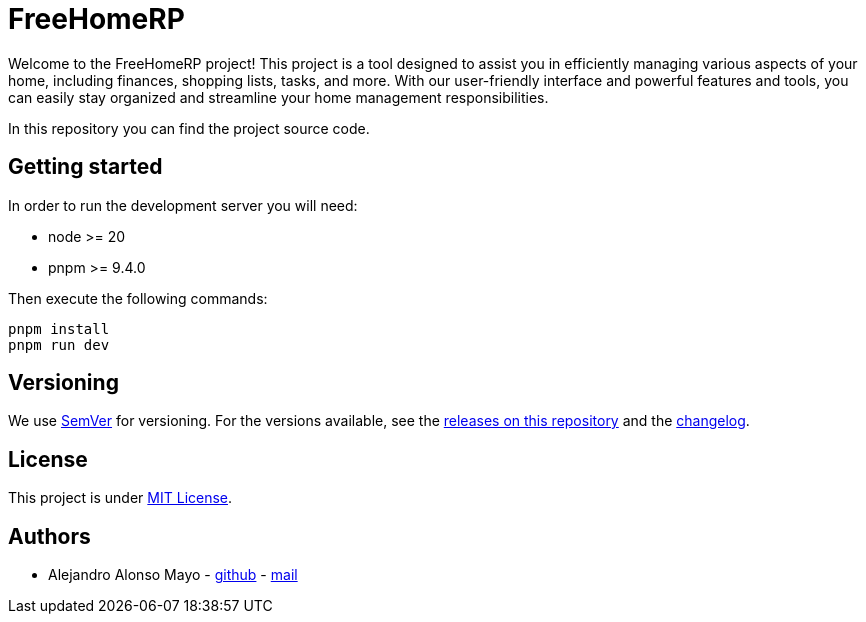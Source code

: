 = FreeHomeRP

Welcome to the FreeHomeRP project! This project is a tool designed to assist you in efficiently managing various aspects of your home, including finances, shopping lists, tasks, and more. With our user-friendly interface and powerful features and tools, you can easily stay organized and streamline your home management responsibilities.

In this repository you can find the project source code.

== Getting started

In order to run the development server you will need:

- node >= 20
- pnpm >= 9.4.0

Then execute the following commands:

[source,bash]
----
pnpm install
pnpm run dev
----

== Versioning

We use http://semver.org/[SemVer] for versioning.  For the versions available, see the https://github.com/freehomerp/freehomerp/releases[releases on this repository] and the https://github.com/freehomerp/freehomerp/blob/main/CHANGELOG.adoc[changelog].

== License

This project is under https://github.com/freehomerp/freehomerp/blob/main/LICENSE[MIT License].


== Authors

- Alejandro Alonso Mayo - https://github.com/AlejandroAM91[github] - mailto:alejandroalonsomayo@gmail.com[mail]
